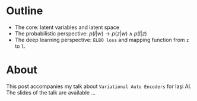 #+BEGIN_COMMENT
.. title: Tutorial on Variational Auto Encoders
.. slug: vae-tutorial
.. date: 2020-06-02 23:13:03 UTC+03:00
.. tags:
.. category:
.. link:
.. description:
.. type: text
.. status: private
#+END_COMMENT
* Outline
  - The core: latent variables and latent space
  - The probabilistic perspective: $p(l|w) \rightarrow p(z|w) \wedge p(l|z)$
  - The deep learning perspective: ~ELBO loss~ and mapping function from ~z~  to ~l~.
* About
  This post accompanies my talk about =Variational Auto Encoders= for Iaşi AI. The slides of the talk are available ...
